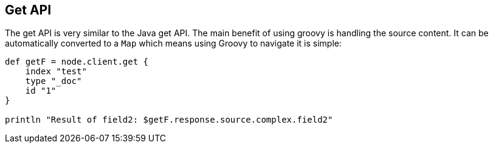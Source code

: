 [[get]]
== Get API

The get API is very similar to the
// {javaclient}/java-docs-get.html[]
Java get API. The main benefit
of using groovy is handling the source content. It can be automatically
converted to a `Map` which means using Groovy to navigate it is simple:

[source,groovy]
--------------------------------------------------
def getF = node.client.get {
    index "test"
    type "_doc"
    id "1"
}

println "Result of field2: $getF.response.source.complex.field2"
--------------------------------------------------
